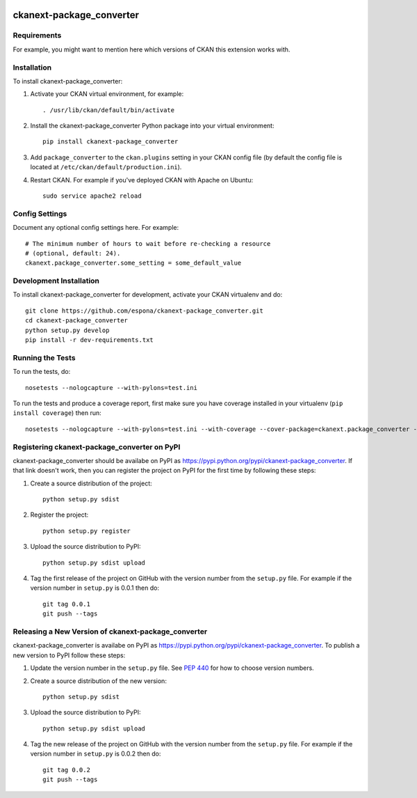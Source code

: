 .. You should enable this project on travis-ci.org and coveralls.io to make
   these badges work. The necessary Travis and Coverage config files have been
   generated for you.

.. image:: https://travis-ci.org/espona/ckanext-package_converter.svg?branch=master
    :target: https://travis-ci.org/espona/ckanext-package_converter

.. image:: https://coveralls.io/repos/espona/ckanext-package_converter/badge.svg
  :target: https://coveralls.io/r/espona/ckanext-package_converter

.. image:: https://pypip.in/download/ckanext-package_converter/badge.svg
    :target: https://pypi.python.org/pypi//ckanext-package_converter/
    :alt: Downloads

.. image:: https://pypip.in/version/ckanext-package_converter/badge.svg
    :target: https://pypi.python.org/pypi/ckanext-package_converter/
    :alt: Latest Version

.. image:: https://pypip.in/py_versions/ckanext-package_converter/badge.svg
    :target: https://pypi.python.org/pypi/ckanext-package_converter/
    :alt: Supported Python versions

.. image:: https://pypip.in/status/ckanext-package_converter/badge.svg
    :target: https://pypi.python.org/pypi/ckanext-package_converter/
    :alt: Development Status

.. image:: https://pypip.in/license/ckanext-package_converter/badge.svg
    :target: https://pypi.python.org/pypi/ckanext-package_converter/
    :alt: License

=============
ckanext-package_converter
=============

.. Put a description of your extension here:
   What does it do? What features does it have?
   Consider including some screenshots or embedding a video!


------------
Requirements
------------

For example, you might want to mention here which versions of CKAN this
extension works with.


------------
Installation
------------

.. Add any additional install steps to the list below.
   For example installing any non-Python dependencies or adding any required
   config settings.

To install ckanext-package_converter:

1. Activate your CKAN virtual environment, for example::

     . /usr/lib/ckan/default/bin/activate

2. Install the ckanext-package_converter Python package into your virtual environment::

     pip install ckanext-package_converter

3. Add ``package_converter`` to the ``ckan.plugins`` setting in your CKAN
   config file (by default the config file is located at
   ``/etc/ckan/default/production.ini``).

4. Restart CKAN. For example if you've deployed CKAN with Apache on Ubuntu::

     sudo service apache2 reload


---------------
Config Settings
---------------

Document any optional config settings here. For example::

    # The minimum number of hours to wait before re-checking a resource
    # (optional, default: 24).
    ckanext.package_converter.some_setting = some_default_value


------------------------
Development Installation
------------------------

To install ckanext-package_converter for development, activate your CKAN virtualenv and
do::

    git clone https://github.com/espona/ckanext-package_converter.git
    cd ckanext-package_converter
    python setup.py develop
    pip install -r dev-requirements.txt


-----------------
Running the Tests
-----------------

To run the tests, do::

    nosetests --nologcapture --with-pylons=test.ini

To run the tests and produce a coverage report, first make sure you have
coverage installed in your virtualenv (``pip install coverage``) then run::

    nosetests --nologcapture --with-pylons=test.ini --with-coverage --cover-package=ckanext.package_converter --cover-inclusive --cover-erase --cover-tests


---------------------------------
Registering ckanext-package_converter on PyPI
---------------------------------

ckanext-package_converter should be availabe on PyPI as
https://pypi.python.org/pypi/ckanext-package_converter. If that link doesn't work, then
you can register the project on PyPI for the first time by following these
steps:

1. Create a source distribution of the project::

     python setup.py sdist

2. Register the project::

     python setup.py register

3. Upload the source distribution to PyPI::

     python setup.py sdist upload

4. Tag the first release of the project on GitHub with the version number from
   the ``setup.py`` file. For example if the version number in ``setup.py`` is
   0.0.1 then do::

       git tag 0.0.1
       git push --tags


----------------------------------------
Releasing a New Version of ckanext-package_converter
----------------------------------------

ckanext-package_converter is availabe on PyPI as https://pypi.python.org/pypi/ckanext-package_converter.
To publish a new version to PyPI follow these steps:

1. Update the version number in the ``setup.py`` file.
   See `PEP 440 <http://legacy.python.org/dev/peps/pep-0440/#public-version-identifiers>`_
   for how to choose version numbers.

2. Create a source distribution of the new version::

     python setup.py sdist

3. Upload the source distribution to PyPI::

     python setup.py sdist upload

4. Tag the new release of the project on GitHub with the version number from
   the ``setup.py`` file. For example if the version number in ``setup.py`` is
   0.0.2 then do::

       git tag 0.0.2
       git push --tags
